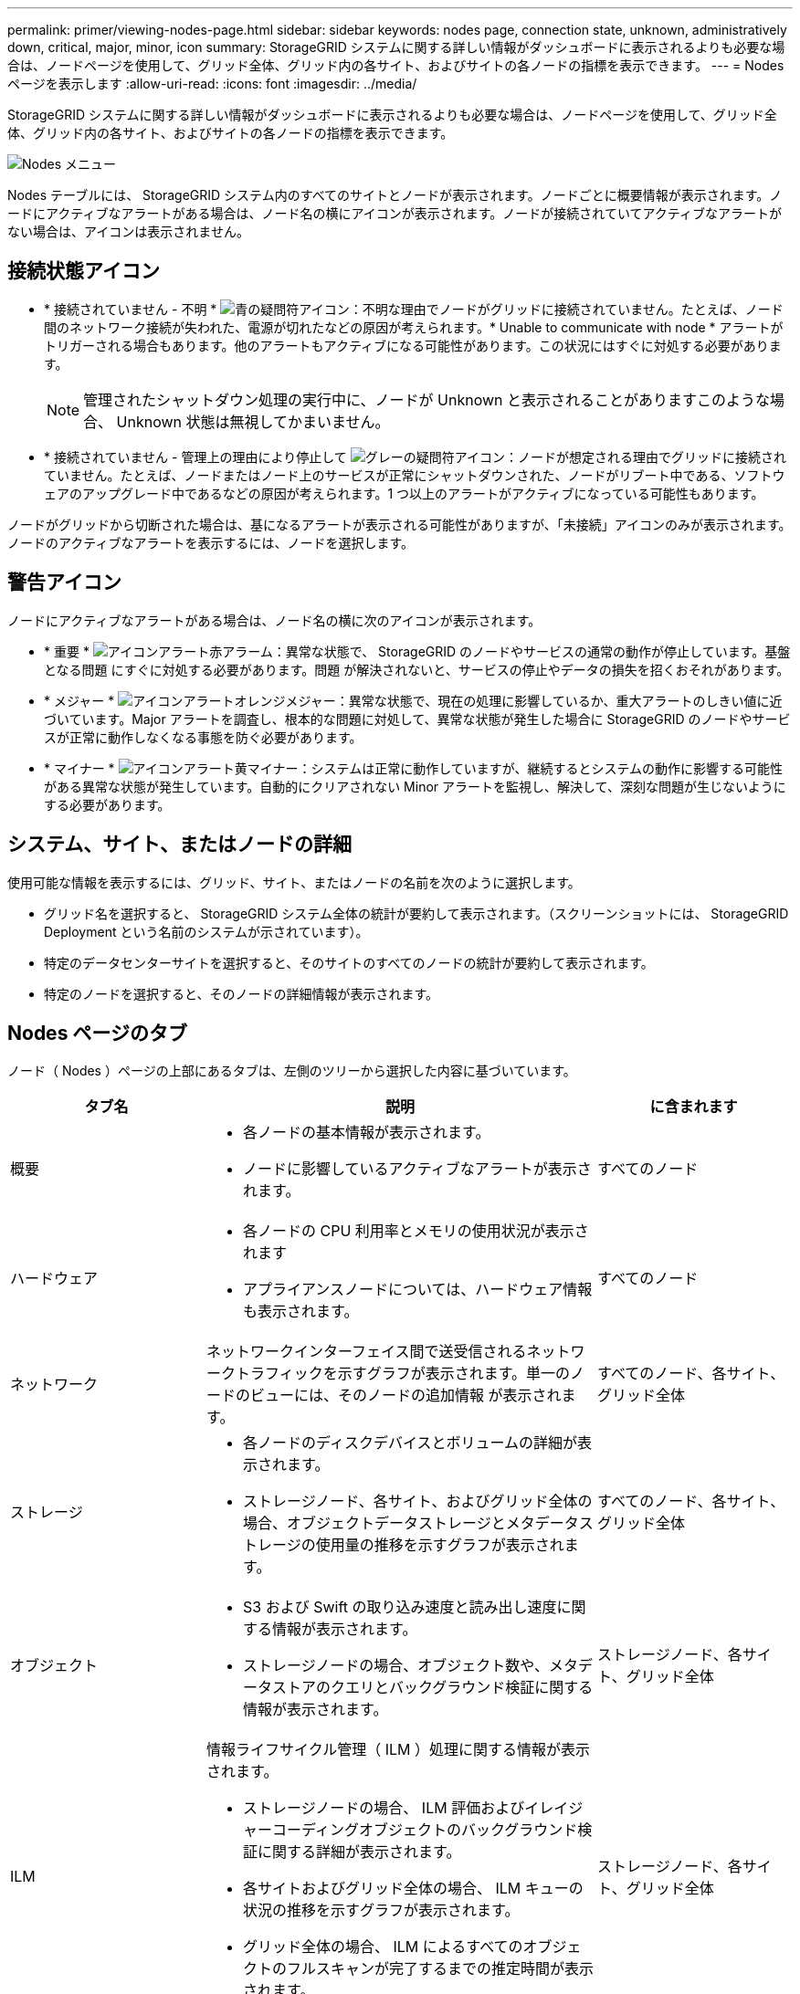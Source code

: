 ---
permalink: primer/viewing-nodes-page.html 
sidebar: sidebar 
keywords: nodes page, connection state, unknown, administratively down, critical, major, minor, icon 
summary: StorageGRID システムに関する詳しい情報がダッシュボードに表示されるよりも必要な場合は、ノードページを使用して、グリッド全体、グリッド内の各サイト、およびサイトの各ノードの指標を表示できます。 
---
= Nodes ページを表示します
:allow-uri-read: 
:icons: font
:imagesdir: ../media/


[role="lead"]
StorageGRID システムに関する詳しい情報がダッシュボードに表示されるよりも必要な場合は、ノードページを使用して、グリッド全体、グリッド内の各サイト、およびサイトの各ノードの指標を表示できます。

image::../media/nodes_table.png[Nodes メニュー]

Nodes テーブルには、 StorageGRID システム内のすべてのサイトとノードが表示されます。ノードごとに概要情報が表示されます。ノードにアクティブなアラートがある場合は、ノード名の横にアイコンが表示されます。ノードが接続されていてアクティブなアラートがない場合は、アイコンは表示されません。



== 接続状態アイコン

* * 接続されていません - 不明 * image:../media/icon_alarm_blue_unknown.png["青の疑問符アイコン"]：不明な理由でノードがグリッドに接続されていません。たとえば、ノード間のネットワーク接続が失われた、電源が切れたなどの原因が考えられます。* Unable to communicate with node * アラートがトリガーされる場合もあります。他のアラートもアクティブになる可能性があります。この状況にはすぐに対処する必要があります。
+

NOTE: 管理されたシャットダウン処理の実行中に、ノードが Unknown と表示されることがありますこのような場合、 Unknown 状態は無視してかまいません。

* * 接続されていません - 管理上の理由により停止して image:../media/icon_alarm_gray_administratively_down.png["グレーの疑問符アイコン"]：ノードが想定される理由でグリッドに接続されていません。たとえば、ノードまたはノード上のサービスが正常にシャットダウンされた、ノードがリブート中である、ソフトウェアのアップグレード中であるなどの原因が考えられます。1 つ以上のアラートがアクティブになっている可能性もあります。


ノードがグリッドから切断された場合は、基になるアラートが表示される可能性がありますが、「未接続」アイコンのみが表示されます。ノードのアクティブなアラートを表示するには、ノードを選択します。



== 警告アイコン

ノードにアクティブなアラートがある場合は、ノード名の横に次のアイコンが表示されます。

* * 重要 * image:../media/icon_alert_red_critical.png["アイコンアラート赤アラーム"]：異常な状態で、 StorageGRID のノードやサービスの通常の動作が停止しています。基盤となる問題 にすぐに対処する必要があります。問題 が解決されないと、サービスの停止やデータの損失を招くおそれがあります。
* * メジャー * image:../media/icon_alert_orange_major.png["アイコンアラートオレンジメジャー"]：異常な状態で、現在の処理に影響しているか、重大アラートのしきい値に近づいています。Major アラートを調査し、根本的な問題に対処して、異常な状態が発生した場合に StorageGRID のノードやサービスが正常に動作しなくなる事態を防ぐ必要があります。
* * マイナー * image:../media/icon_alert_yellow_minor.png["アイコンアラート黄マイナー"]：システムは正常に動作していますが、継続するとシステムの動作に影響する可能性がある異常な状態が発生しています。自動的にクリアされない Minor アラートを監視し、解決して、深刻な問題が生じないようにする必要があります。




== システム、サイト、またはノードの詳細

使用可能な情報を表示するには、グリッド、サイト、またはノードの名前を次のように選択します。

* グリッド名を選択すると、 StorageGRID システム全体の統計が要約して表示されます。（スクリーンショットには、 StorageGRID Deployment という名前のシステムが示されています）。
* 特定のデータセンターサイトを選択すると、そのサイトのすべてのノードの統計が要約して表示されます。
* 特定のノードを選択すると、そのノードの詳細情報が表示されます。




== Nodes ページのタブ

ノード（ Nodes ）ページの上部にあるタブは、左側のツリーから選択した内容に基づいています。

[cols="1a,2a,1a"]
|===
| タブ名 | 説明 | に含まれます 


 a| 
概要
 a| 
* 各ノードの基本情報が表示されます。
* ノードに影響しているアクティブなアラートが表示されます。

 a| 
すべてのノード



 a| 
ハードウェア
 a| 
* 各ノードの CPU 利用率とメモリの使用状況が表示されます
* アプライアンスノードについては、ハードウェア情報も表示されます。

 a| 
すべてのノード



 a| 
ネットワーク
 a| 
ネットワークインターフェイス間で送受信されるネットワークトラフィックを示すグラフが表示されます。単一のノードのビューには、そのノードの追加情報 が表示されます。
 a| 
すべてのノード、各サイト、グリッド全体



 a| 
ストレージ
 a| 
* 各ノードのディスクデバイスとボリュームの詳細が表示されます。
* ストレージノード、各サイト、およびグリッド全体の場合、オブジェクトデータストレージとメタデータストレージの使用量の推移を示すグラフが表示されます。

 a| 
すべてのノード、各サイト、グリッド全体



 a| 
オブジェクト
 a| 
* S3 および Swift の取り込み速度と読み出し速度に関する情報が表示されます。
* ストレージノードの場合、オブジェクト数や、メタデータストアのクエリとバックグラウンド検証に関する情報が表示されます。

 a| 
ストレージノード、各サイト、グリッド全体



 a| 
ILM
 a| 
情報ライフサイクル管理（ ILM ）処理に関する情報が表示されます。

* ストレージノードの場合、 ILM 評価およびイレイジャーコーディングオブジェクトのバックグラウンド検証に関する詳細が表示されます。
* 各サイトおよびグリッド全体の場合、 ILM キューの状況の推移を示すグラフが表示されます。
* グリッド全体の場合、 ILM によるすべてのオブジェクトのフルスキャンが完了するまでの推定時間が表示されます。

 a| 
ストレージノード、各サイト、グリッド全体



 a| 
ロードバランサ
 a| 
ロードバランササービスに関連するパフォーマンスグラフと診断グラフが表示されます。

* 各サイトの場合、そのサイトのすべてのノードの統計が要約して表示されます。
* グリッド全体の場合、すべてのサイトの統計が要約して表示されます。

 a| 
管理ノードとゲートウェイノード、各サイト、およびグリッド全体



 a| 
プラットフォームサービス
 a| 
サイトでの S3 プラットフォームサービスの処理に関する情報が表示されます。
 a| 
各サイト



 a| 
SANtricity システムマネージャ
 a| 
SANtricity システムマネージャへのアクセスを許可します。SANtricity System Manager では、ストレージコントローラのハードウェア診断および環境情報と、ドライブに関連する問題を確認できます。
 a| 
ストレージアプライアンスノード

* 注：ストレージアプライアンスのコントローラファームウェアが 8.70 より前の場合、 SANtricity システムマネージャのタブは表示されません。

|===


== Prometheus 指標

管理ノードの Prometheus サービスは、すべてのノード上のサービスから時系列の指標を収集します。

Prometheus で収集された指標は、 Grid Manager のさまざまな場所で使用されます。

* * Nodes ページ * ： Nodes ページで使用できるタブのグラフとチャートでは、 Grafana 視覚化ツールを使用して、 Prometheus で収集された時系列の指標を表示します。Grafana はグラフ形式とチャート形式で時系列のデータを表示し、 Prometheus はバックエンドのデータソースとして機能します。
+
image::../media/nodes_page_network_traffic_graph.png[Prometheus のグラフ]

* * アラート * ： Prometheus 指標を使用するアラートルールの条件が true と評価されると、特定の重大度レベルでアラートがトリガーされます。
* * グリッド管理 API * ： Prometheus 指標をカスタムのアラートルールまたは外部の自動化ツールで使用して、 StorageGRID システムを監視できます。Prometheus 指標の完全なリストは、グリッド管理 API から入手できます。（ Grid Manager の上部からヘルプアイコンを選択し、 * API ドキュメント * > * 指標 * を選択します。） 使用可能な指標の数は 1 、 000 を超えますが、 StorageGRID の最も重要な処理を監視するために必要な指標は比較的少数です。
+

NOTE: 名前に _private_ が含まれる指標は内部専用です。 StorageGRID のリリースごとに予告なく変更されることがあります。

* サポート * > * ツール * > * 診断 * ページと * サポート * > * ツール * > * メトリクス * ページ：これらのページは主にテクニカルサポートが使用するためのもので、 Prometheus 指標の値を使用する多数のツールとグラフを提供します。
+

NOTE: [Metrics] ページの一部の機能やメニュー項目は意図的に機能しないため、変更される場合があります。





== StorageGRID 属性

属性は、 StorageGRID システムの多くの機能について、値とステータスを報告します。属性値は、グリッドノードごと、サイトごと、およびグリッド全体について収集されます。

StorageGRID 属性は、グリッドマネージャのさまざまな場所で使用されます。

* * Nodes ページ * ： Nodes ページに表示される値の多くは StorageGRID 属性です。（ Prometheus 指標はノードのページにも表示されます）。
* * アラーム * ：属性が定義されたしきい値に達すると、特定の重大度レベルで StorageGRID アラーム（レガシーシステム）がトリガーされます。
* * グリッドトポロジツリー * ：属性値はグリッドトポロジツリーに表示されます（ * support * > * Tools * > * Grid topology * ）。
* * Events * ：システムイベントは、特定の属性がネットワークエラーなどのエラーや障害をノードに記録したときに発生します。




=== 属性値

属性のレポートはベストエフォートベースで行われ、 100% 正確とは限りません。サービスのクラッシュ時や障害が発生したグリッドノードのリビルド中など、一部の状況では属性の更新が失われることがあります。

また、伝播にかかる時間により、属性のレポート作成に遅れが生じることがあります。ほとんどの属性については、更新された値は一定の間隔で StorageGRID システムに送信されます。更新がシステムで認識されるまでに数分かかる場合があり、ほぼ同時に行った 2 つの属性変更が同時に報告されないこともあります。

.関連情報
* xref:../monitor/index.adoc[監視とトラブルシューティング]
* xref:monitoring-and-managing-alerts.adoc[アラートを監視および管理する]
* xref:using-storagegrid-support-options.adoc[StorageGRID のサポートオプションを使用する]

